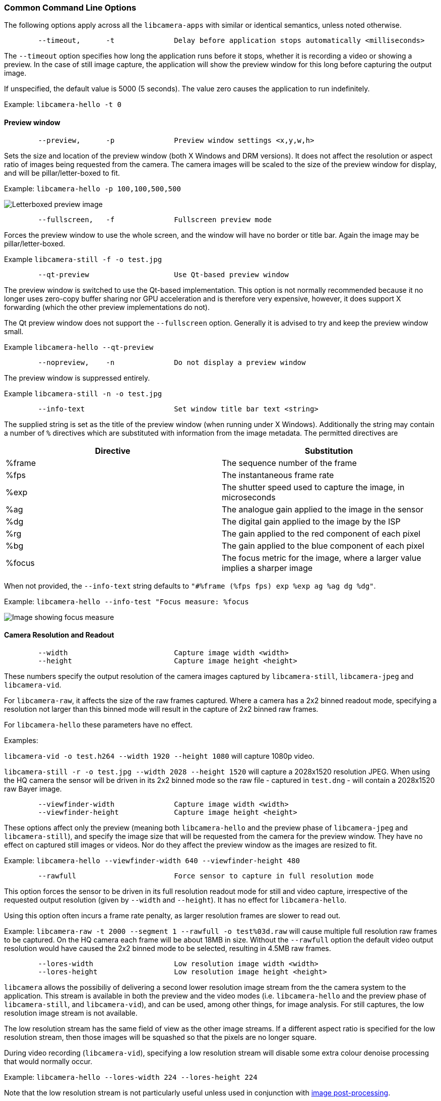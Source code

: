 === Common Command Line Options

The following options apply across all the `libcamera-apps` with similar or identical semantics, unless noted otherwise.

----
	--timeout,	-t		Delay before application stops automatically <milliseconds>
----

The `--timeout` option specifies how long the application runs before it stops, whether it is recording a video or showing a preview. In the case of still image capture, the application will show the preview window for this long before capturing the output image.

If unspecified, the default value is 5000 (5 seconds). The value zero causes the application to run indefinitely.

Example: `libcamera-hello -t 0`

==== Preview window

----
	--preview,	-p		Preview window settings <x,y,w,h>
----

Sets the size and location of the preview window (both X Windows and DRM versions). It does not affect the resolution or aspect ratio of images being requested from the camera. The camera images will be scaled to the size of the preview window for display, and will be pillar/letter-boxed to fit.

Example: `libcamera-hello -p 100,100,500,500`

image::images/preview_window.jpg[Letterboxed preview image]

----
	--fullscreen,	-f		Fullscreen preview mode
----

Forces the preview window to use the whole screen, and the window will have no border or title bar. Again the image may be pillar/letter-boxed.

Example `libcamera-still -f -o test.jpg`

----
	--qt-preview			Use Qt-based preview window
----

The preview window is switched to use the Qt-based implementation. This option is not normally recommended because it no longer uses zero-copy buffer sharing nor GPU acceleration and is therefore very expensive, however, it does support X forwarding (which the other preview implementations do not).

The Qt preview window does not support the `--fullscreen` option. Generally it is advised to try and keep the preview window small.

Example `libcamera-hello --qt-preview`

----
	--nopreview,	-n		Do not display a preview window
----

The preview window is suppressed entirely.

Example `libcamera-still -n -o test.jpg`

----
	--info-text			Set window title bar text <string>
----

The supplied string is set as the title of the preview window (when running under X Windows). Additionally the string may contain a number of `%` directives which are substituted with information from the image metadata. The permitted directives are

|===
| Directive | Substitution

| %frame
| The sequence number of the frame

| %fps
| The instantaneous frame rate

| %exp
| The shutter speed used to capture the image, in microseconds

| %ag
| The analogue gain applied to the image in the sensor

| %dg
| The digital gain applied to the image by the ISP

| %rg
| The gain applied to the red component of each pixel

| %bg
| The gain applied to the blue component of each pixel

| %focus
| The focus metric for the image, where a larger value implies a sharper image
|===

When not provided, the `--info-text` string defaults to `"#%frame (%fps fps) exp %exp ag %ag dg %dg"`.

Example: `libcamera-hello --info-test "Focus measure: %focus`

image::images/focus.jpg[Image showing focus measure]

==== Camera Resolution and Readout

----
	--width				Capture image width <width>
	--height			Capture image height <height>
----

These numbers specify the output resolution of the camera images captured by `libcamera-still`, `libcamera-jpeg` and `libcamera-vid`.

For `libcamera-raw`, it affects the size of the raw frames captured. Where a camera has a 2x2 binned readout mode, specifying a resolution not larger than this binned mode will result in the capture of 2x2 binned raw frames.

For `libcamera-hello` these parameters have no effect.

Examples:

`libcamera-vid -o test.h264 --width 1920 --height 1080` will capture 1080p video.

`libcamera-still -r -o test.jpg --width 2028 --height 1520` will capture a 2028x1520 resolution JPEG. When using the HQ camera the sensor will be driven in its 2x2 binned mode so the raw file - captured in `test.dng` - will contain a 2028x1520 raw Bayer image.

----
	--viewfinder-width		Capture image width <width>
	--viewfinder-height		Capture image height <height>
----

These options affect only the preview (meaning both `libcamera-hello` and the preview phase of `libcamera-jpeg` and `libcamera-still`), and specify the image size that will be requested from the camera for the preview window. They have no effect on captured still images or videos. Nor do they affect the preview window as the images are resized to fit.

Example: `libcamera-hello --viewfinder-width 640 --viewfinder-height 480`

----
	--rawfull			Force sensor to capture in full resolution mode
----

This option forces the sensor to be driven in its full resolution readout mode for still and video capture, irrespective of the requested output resolution (given by `--width` and `--height`). It has no effect for `libcamera-hello`.

Using this option often incurs a frame rate penalty, as larger resolution frames are slower to read out.

Example: `libcamera-raw -t 2000 --segment 1 --rawfull -o test%03d.raw` will cause multiple full resolution raw frames to be captured. On the HQ camera each frame will be about 18MB in size. Without the `--rawfull` option the default video output resolution would have caused the 2x2 binned mode to be selected, resulting in 4.5MB raw frames.

----
	--lores-width			Low resolution image width <width>
	--lores-height			Low resolution image height <height>
----

`libcamera` allows the possibiliy of delivering a second lower resolution image stream from the the camera system to the application. This stream is available in both the preview and the video modes (i.e. `libcamera-hello` and the preview phase of `libcamera-still`, and `libcamera-vid`), and can be used, among other things, for image analysis. For still captures, the low resolution image stream is not available.

The low resolution stream has the same field of view as the other image streams. If a different aspect ratio is specified for the low resolution stream, then those images will be squashed so that the pixels are no longer square.

During video recording (`libcamera-vid`), specifying a low resolution stream will disable some extra colour denoise processing that would normally occur.

Example: `libcamera-hello --lores-width 224 --lores-height 224`

Note that the low resolution stream is not particularly useful unless used in conjunction with xref:camera.adoc#post-processing[image post-processing].

----
	--hflip				Read out with horizontal mirror
	--vflip				Read out with vertical flip
	--rotation			Use hflip and vflip to create the given rotation <angle>
----

These options affect the order of read-out from the sensor, and can be used to mirror the image horizontally, and/or flip it vertically. The `--rotation` option permits only the value 0 or 180, so note that 90 or 270 degree rotations are not supported. Moreover, `--rotation 180` is identical to `--hflip --vflip`.

Example: `libcamera-hello --vflip --hflip`

----
	--roi				Select a crop (region of interest) from the camera <x,y,w,h>
----

The `--roi` (region of interest) option allows the user to select a particular crop from the full field of view provided by the sensor. The coordinates are specified as a proportion of the available field of view, so that `--roi 0,0,1,1` would have no effect at all.

The `--roi` parameter implements what is commonly referred to as "digital zoom".

Example `libcamera-hello --roi 0.25,0.25,0.5,0.5` will select exactly a quarter of the total number of pixels cropped from the centre of the image.

==== Camera Control

The following options affect the image processing and control algorithms that affect the camera image quality.

----
	--sharpness			Set image sharpness <number>
----

The given `<number>` adjusts the image sharpness. The value zero means that no sharpening is applied, the value 1.0 uses the default amount of sharpening, and values greater than 1.0 use extra sharpening.

Example: `libcamera-still -o test.jpg --sharpness 2.0`

----
	--contrast			Set image contrast <number>
----

The given `<number>` adjusts the image contrast. The value zero produces minimum contrast, the value 1.0 uses the default amount of contrast, and values greater than 1.0 apply extra contrast.

Example: `libcamera-still -o test.jpg --contrast 1.5`

----
	--brightness			Set image brightness <number>
----

The given `<number>` adjusts the image brightness. The value -1.0 produces an (almost) black image, the value 1.0 produces an almost entirely white image and the value 0.0 produces standard image brightness.

Note that the brightness parameter adds (or subtracts) an offset from all pixels in the output image. The `--ev` option is often more appropriate.

Example: `libcamera-still -o test.jpg --brightness 0.2`

----
	--saturation			Set image colour saturation <number>
----

The given `<number>` adjusts the colour saturation. The value zero produces a greyscale image, the value 1.0 uses the default amount of sautration, and values greater than 1.0 apply extra colour saturation.

Example: `libcamera-still -o test.jpg --saturation 0.8`

----
	--ev				Set EV compensation <number>
----

Sets the EV compensation of the image in units of _stops_, in the range -10 to 10. Default is 0. It works by raising or lowering the target values the AEC/AGC algorithm is attempting to match.

Example: `libcamera-still -o test.jpg --ev 0.3`

----
	--shutter			Set the exposure time in microseconds <number>
----

The shutter time is fixed to the given value. The gain will still be allowed to vary (unless that is also fixed).

Note that this shutter time may not be achieved if the camera is running at a frame rate that is too fast to allow it. In this case the `--framerate` option may be used to lower the frame rate. The maximum possible shutter times for the official Raspberry Pi supported can be found xref:camera.adoc#maximum-exposure-times[in this table].

Using values above these maximums will result in undefined behaviour. Cameras will also have different minimum shutter times, though in practice this is not important as they are all low enough to expose bright scenes appropriately.

Example: `libcamera-hello --shutter 30000`

----
	--gain				Sets the combined analogue and digital gains <number>
	--analoggain			Synonym for --gain
----

These two options are actually identical, and set the combined analogue and digital gains that will be used. The `--analoggain` form is permitted so as to be more compatible with the legacy `raspicam` applications. Where the requested gain can be supplied by the sensor driver, then only analogue gain will be used. Once the analogue gain reaches the maximum permitted value, then extra gain beyond this will be supplied as digital gain.

Note that there are circumstances where the digital gain can go above 1 even when the analogue gain limit is not exceeded. This can occur when

* Either of the colour gains goes below 1.0, which will cause the digital gain to settle to 1.0/min(red_gain,blue_gain). This means that the total digital gain being applied to any colour channel does not go below 1.0, as that would cause discolouration artifacts.
* The digital gain can vary slightly while the AEC/AGC changes, though this effect should be only transient.

----
	--metering			Set the metering mode <string>
----

Sets the metering mode of the AEC/AGC algorithm. This may one of the following values

* `centre` - centre weighted metering (which is the default)
* `spot` - spot metering
* `average` - average or whole frame metering
* `custom` - custom metering mode which would have to be defined in the camera tuning file.

For more information on defining a custom metering mode, and also on how to adjust the region weights in the existing metering modes,please refer to the https://datasheets.raspberrypi.org/camera/raspberry-pi-camera-guide.pdf[Tuning guide for the Raspberry Pi cameras and libcamera].

Example: `libcamera-still -o test.jpg --metering spot`

----
	--exposure			Set the exposure profile <string>
----

The exposure profile may be either `normal` or `sport`. Changing the exposure profile should not affect the overall exposure of an image, but the `sport` mode will tend to prefer shorter exposure times and larger gains to achieve the same net result.

Exposure profiles can be edited in the camera tuning file. Please refer to the https://datasheets.raspberrypi.org/camera/raspberry-pi-camera-guide.pdf[Tuning guide for the Raspberry Pi cameras and libcamera] for more information.

Example: `libcamera-still -o test.jpg --exposure sport`

----
	--awb				Set the AWB mode <string>
----

This option sets the AWB algorithm into the named AWB mode. Valid modes are:

|===
| Mode name | Colour temperature

| auto
| 2500K to 8000K

| incandescent
| 2500K to 3000K

| tungsten
| 3000K to 3500K

| fluorescent
| 4000K to 4700K

| indoor
| 3000K to 5000K

| daylight
| 5500K to 6500K

| cloudy
| 7000K to 8500K

| custom
| A custom range would have to be defined in the camera tuning file.
|===

There is no mode that turns the AWB off, instead fixed colour gains should be specified with the `--awbgains` option.

Note that these values are only approximate, the values could vary according to the camera tuning.

For more information on AWB modes and how to define a custom one, please refer to the https://datasheets.raspberrypi.org/camera/raspberry-pi-camera-guide.pdf[Tuning guide for the Raspberry Pi cameras and libcamera].

Example: `libcamera-still -o test.jpg --awb tungsten`

----
	--awbgains				Set fixed colour gains <number,number>
----

This option accepts a red and a blue gain value and uses them directly in place of running the AWB algorithm. Setting non-zero values here has the effect of disabling the AWB calculation.

Example: `libcamera-still -o test.jpg --awbgains 1.5,2.0`

----
	--denoise				Set the denoising mode <string>
----

The following denoise modes are supported:

* `auto` - This is the default. It always enables standard spatial denoise. It uses extra fast colour denoise for video, and high quality colour denoise for stills capture. Preview does not enable any extra colour denoise at all.

* `off` - Disables spatial and colour denoise.

* `cdn_off` - Disables colour denoise.

* `cdn_fast` - Uses fast color denoise.

* `cdn_hq` - Uses high quality colour denoise. Not appropriate for video/viewfinder due to reduced throughput.

Note that even the use of fast colour denoise can result in lower framerates. The high quality colour denoise will normally result in much lower framerates.

Example: `libcamera-vid -o test.h264 --denoise cdn_off`

----
	--tuning-file				Specify the camera tuning to use <string>
----

This identifies the name of the JSON format tuning file that should be used. The tuning file covers many aspects of the image processing, including the AEC/AGC, AWB, colour shading correction, colour processing, denoising and so forth.

For more information on the camera tuning file, please consult the https://datasheets.raspberrypi.org/camera/raspberry-pi-camera-guide.pdf[Tuning guide for the Raspberry Pi cameras and libcamera].

Example: `libcamera-hello --tuning-file ~/my-camera-tuning.json`

==== Output File Options

----
	--output,	-o			Output file name <string>
----

`--output` sets the name of the output file to which the output image or video is written. Besides regular file names, this may take the following special values:

* `-` - write to stdout
* `udp://` - a string starting with this is taken as a network address for streaming
* `tcp://` - a string starting with this is taken as a network address for streaming
* a string containing a `%d` directive is taken as a file name where the format directive is replaced with a count that increments for each file that is opened. Standard C format directive modifiers are permitted.

Examples:

`libcamera-vid -t 100000 --segment 10000 -o chunk%04d.h264` records a 100 second file in 10 second segments, where each file is named `chunk.h264` but with the inclusion of an incrementing counter. Note that `%04d` writes the count to a string, but padded up to a total width of at least 4 characters by adding leading zeroes.

`libcamera-vid -t 0 --inline -o udp://192.168.1.13:5000` stream H.264 video to network address 192.168.1.13 on port 5000.

----
	--wrap					Wrap output file counter at <number>
----

When outputting to files with an incrementing counter (e.g. `%d` in the output file name), wrap the counter back to zero when it reaches this value.

Example: `libcamera-vid -t 0 --codec mjpeg --segment 1 --wrap 100 -o image%d.jpg`

----
	--flush					Flush output files immediately
----

`--flush` causes output files to be flushed to disk as soon as every frame is written, rather than waiting for the system to do it.

Example: `libcamera-vid -t 10000 --flush -o test.h264`

==== Post Processing Options

The `--post-process-file` option specifies a JSON file that configures the post-processing that the imaging pipeline applies to camera images before they reach the application. It can be thought of as a replacement for the legacy `raspicam` "image effects".

Post-processing is a large topic and admits the use of 3rd party software like OpenCV and TensorFlowLite to analyse and manipulate images. For more information, please refer to the section on xref:camera.adoc#post-processing[post-processing].

Example: `libcamera-hello --post-process-file negate.json`

This might apply a "negate" effect to an image, if the file `negate.json` is appropriately configured.
